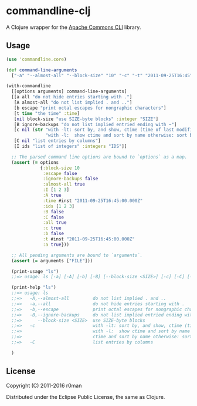* commandline-clj

  [[https://clojars.org/commandline-clj][https://img.shields.io/clojars/v/commandline-clj.svg]]
  [[https://travis-ci.org/r0man/commandline-clj][https://travis-ci.org/r0man/commandline-clj.svg]]
  [[http://jarkeeper.com/r0man/commandline-clj][http://jarkeeper.com/r0man/commandline-clj/status.svg]]
  [[http://jarkeeper.com/r0man/commandline-clj][https://jarkeeper.com/r0man/commandline-clj/downloads.svg]]

  A Clojure wrapper for the [[https://commons.apache.org/proper/commons-cli/index.html][Apache Commons CLI]] library.

  [[https://xkcd.com/1168][https://imgs.xkcd.com/comics/tar.png]]

** Usage

   #+BEGIN_SRC clojure :exports code :results silent
     (use 'commandline.core)

     (def command-line-arguments
       ["-a" "--almost-all" "--block-size" "10" "-c" "-t" "2011-09-25T16:45" "-I" "1,2,3" "FILE"])

     (with-commandline
       [[options arguments] command-line-arguments]
       [[a all "do not hide entries starting with ."]
        [A almost-all "do not list implied . and .."]
        [b escape "print octal escapes for nongraphic characters"]
        [t time "the time" :time]
        [nil block-size "use SIZE-byte blocks" :integer "SIZE"]
        [B ignore-backups "do not list implied entried ending with ~"]
        [c nil (str "with -lt: sort by, and show, ctime (time of last modification of file status information)\n"
                    "with -l:  show ctime and sort by name otherwise: sort by ctime")]
        [C nil "list entries by columns"]
        [I ids "list of integers" :integers "IDS"]]

       ;; The parsed command line options are bound to `options` as a map.
       (assert (= options
                  {:block-size 10
                   :escape false
                   :ignore-backups false
                   :almost-all true
                   :I [1 2 3]
                   :A true
                   :time #inst "2011-09-25T16:45:00.000Z"
                   :ids [1 2 3]
                   :B false
                   :C false
                   :all true
                   :c true
                   :b false
                   :t #inst "2011-09-25T16:45:00.000Z"
                   :a true}))

       ;; All pending arguments are bound to `arguments`.
       (assert (= arguments ["FILE"]))

       (print-usage "ls")
       ;;=> usage: ls [-a] [-A] [-b] [-B] [--block-size <SIZE>] [-c] [-C] [-I <IDS>] [-t <arg>]

       (print-help "ls")
       ;;=> usage: ls
       ;;=>   -A,--almost-all         do not list implied . and ..
       ;;=>   -a,--all                do not hide entries starting with .
       ;;=>   -b,--escape             print octal escapes for nongraphic characters
       ;;=>   -B,--ignore-backups     do not list implied entried ending with ~
       ;;=>      --block-size <SIZE>  use SIZE-byte blocks
       ;;=>   -c                      with -lt: sort by, and show, ctime (time of last modification of file status information)
       ;;=>                           with -l:  show ctime and sort by name otherwise: sort by ctime
       ;;=>                           ctime and sort by name otherwise: sort by ctime
       ;;=>   -C                      list entries by columns

       )
   #+END_SRC

** License

   Copyright (C) 2011-2016 r0man

   Distributed under the Eclipse Public License, the same as Clojure.

